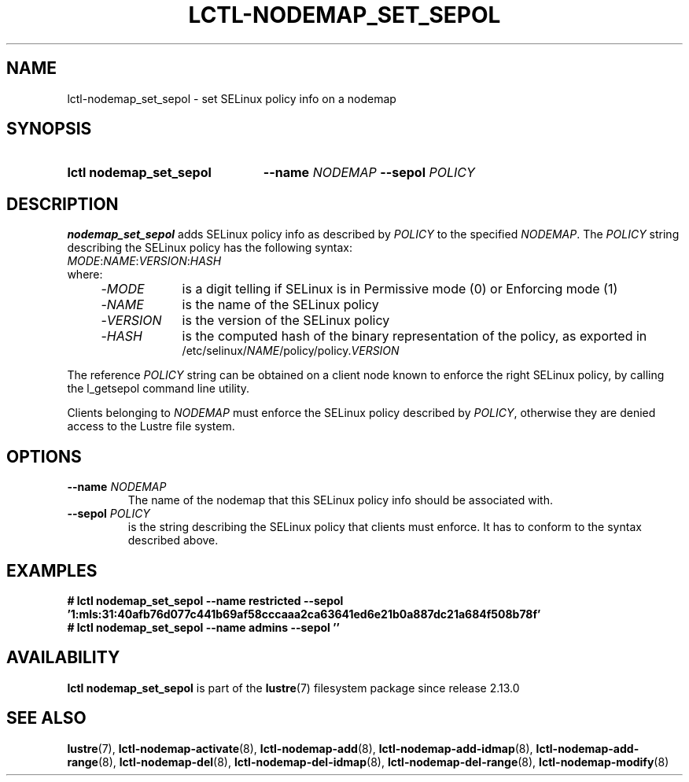 .TH LCTL-NODEMAP_SET_SEPOL 8 2024-08-14 Lustre "Lustre Configuration Utilities"
.SH NAME
lctl-nodemap_set_sepol \- set SELinux policy info on a nodemap
.SH SYNOPSIS
.SY "lctl nodemap_set_sepol"
.BI --name " NODEMAP"
.BI --sepol " POLICY"
.YS
.SH DESCRIPTION
.B nodemap_set_sepol
adds SELinux policy info as described by
.I POLICY
to the specified
.IR NODEMAP .
The
.I POLICY
string describing the SELinux policy has the following syntax:
.EX
.IR MODE : NAME : VERSION : HASH
where:
.RS 4
.TP 9
.RI - MODE
is a digit telling if SELinux is in Permissive mode (0) or Enforcing mode (1)
.TP
.RI - NAME
is the name of the SELinux policy
.TP
.RI - VERSION
is the version of the SELinux policy
.TP
.RI - HASH
is the computed hash of the binary representation of the policy, as exported in
.RI /etc/selinux/ NAME /policy/policy. VERSION
.RE
.EE
.P
The reference
.I POLICY
string can be obtained on a client node known to enforce
the right SELinux policy, by calling the l_getsepol command line utility.
.P
Clients belonging to
.I NODEMAP
must enforce the SELinux policy described by
.IR POLICY ,
otherwise they are denied access to the Lustre file system.
.SH OPTIONS
.TP
.BI --name " NODEMAP"
The name of the nodemap that this SELinux policy info should be associated with.
.TP
.BI --sepol " POLICY"
is the string describing the SELinux policy that clients must enforce.
It has to conform to the syntax described above.
.SH EXAMPLES
.EX
.B # lctl nodemap_set_sepol --name restricted --sepol \
'1:mls:31:40afb76d077c441b69af58cccaaa2ca63641ed6e21b0a887dc21a684f508b78f'
.B # lctl nodemap_set_sepol --name admins --sepol ''
.EE
.SH AVAILABILITY
.B lctl nodemap_set_sepol
is part of the
.BR lustre (7)
filesystem package since release 2.13.0
.\" Added in commit v2_12_50-89-g1f6cb3534e
.SH SEE ALSO
.BR lustre (7),
.BR lctl-nodemap-activate (8),
.BR lctl-nodemap-add (8),
.BR lctl-nodemap-add-idmap (8),
.BR lctl-nodemap-add-range (8),
.BR lctl-nodemap-del (8),
.BR lctl-nodemap-del-idmap (8),
.BR lctl-nodemap-del-range (8),
.BR lctl-nodemap-modify (8)

